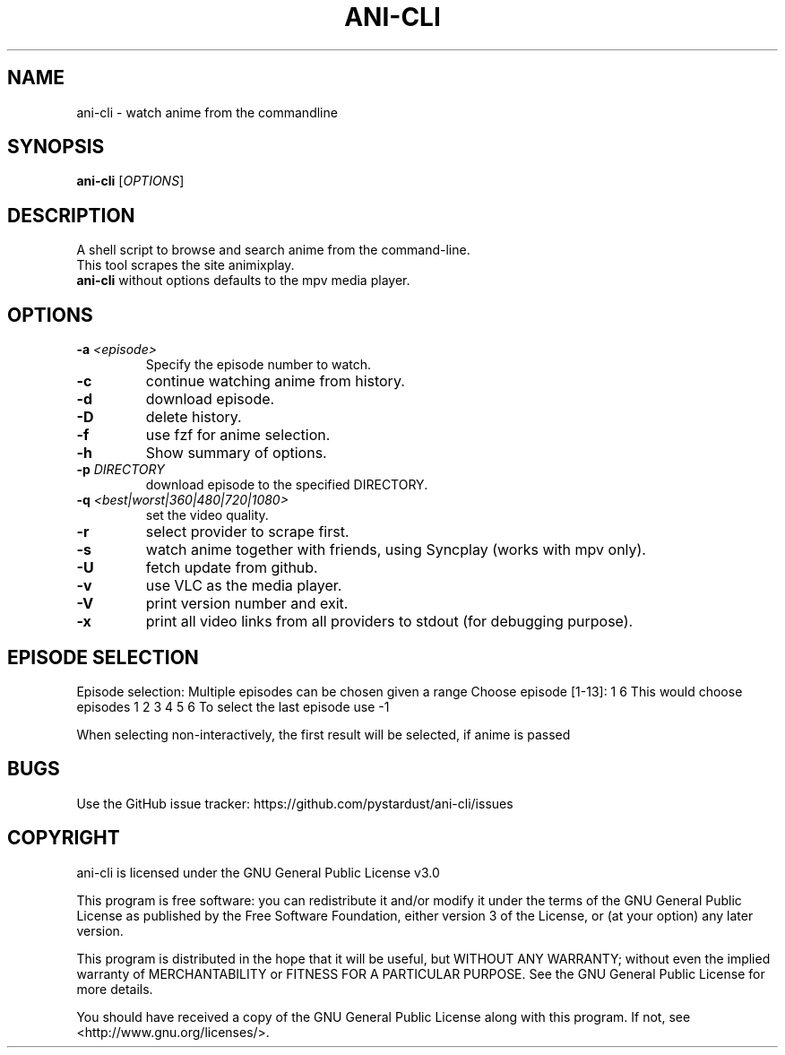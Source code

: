 .TH "ANI-CLI" "1" "December 2022" "ani-cli" "User Commands"
.SH NAME
ani-cli \- watch anime from the commandline
.SH SYNOPSIS
.B ani-cli
[\fI\,OPTIONS\/\fR]
.SH DESCRIPTION
A shell script to browse and search anime from the command-line.
.PD 0
.P
.PD
This tool scrapes the site animixplay.
.PD 0
.P
.PD
\f[B]ani-cli\f[R] without options defaults to the mpv media player.
.SH OPTIONS
.TP
\fB\-a\fR \fI\,<episode>\/\fR
Specify the episode number to watch.
.TP
\fB\-c\fR
continue watching anime from history.
.TP
\fB\-d\fR
download episode.
.TP
\fB\-D\fR
delete history.
.TP
\fB\-f\fR
use fzf for anime selection.
.TP
\fB\-h\fR
Show summary of options.
.TP
\fB\-p\fR \fI\,DIRECTORY\/\fR
download episode to the specified DIRECTORY.
.TP
\fB\-q\fR \fI\,<best|worst|360|480|720|1080>\/\fR
set the video quality.
.TP
\fB\-r\fR
select provider to scrape first.
.TP
\fB\-s\fR
watch anime together with friends, using Syncplay (works with mpv only).
.TP
\fB\-U\fR
fetch update from github.
.TP
\fB\-v\fR
use VLC as the media player.
.TP
\fB\-V\fR
print version number and exit.
.TP
\fB\-x\fR
print all video links from all providers to stdout (for debugging
purpose).
.SH EPISODE SELECTION
.PP
Episode selection: Multiple episodes can be chosen given a range Choose
episode [1-13]: 1 6 This would choose episodes 1 2 3 4 5 6 To select the
last episode use -1
.PP
When selecting non-interactively, the first result will be selected, if
anime is passed
.SH BUGS
.PP
Use the GitHub issue tracker:
https://github.com/pystardust/ani-cli/issues
.SH COPYRIGHT
.PP
ani-cli is licensed under the GNU General Public License v3.0
.PP
This program is free software: you can redistribute it and/or modify
it under the terms of the GNU General Public License as published by
the Free Software Foundation, either version 3 of the License, or
(at your option) any later version.
.PP
This program is distributed in the hope that it will be useful,
but WITHOUT ANY WARRANTY; without even the implied warranty of
MERCHANTABILITY or FITNESS FOR A PARTICULAR PURPOSE. See the
GNU General Public License for more details.
.PP
You should have received a copy of the GNU General Public License
along with this program. If not, see <http://www.gnu.org/licenses/>.
